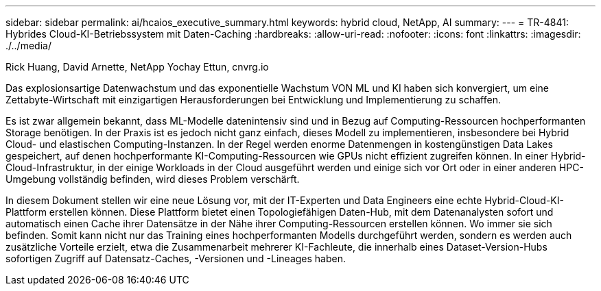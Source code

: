 ---
sidebar: sidebar 
permalink: ai/hcaios_executive_summary.html 
keywords: hybrid cloud, NetApp, AI 
summary:  
---
= TR-4841: Hybrides Cloud-KI-Betriebssystem mit Daten-Caching
:hardbreaks:
:allow-uri-read: 
:nofooter: 
:icons: font
:linkattrs: 
:imagesdir: ./../media/


Rick Huang, David Arnette, NetApp Yochay Ettun, cnvrg.io

[role="lead"]
Das explosionsartige Datenwachstum und das exponentielle Wachstum VON ML und KI haben sich konvergiert, um eine Zettabyte-Wirtschaft mit einzigartigen Herausforderungen bei Entwicklung und Implementierung zu schaffen.

Es ist zwar allgemein bekannt, dass ML-Modelle datenintensiv sind und in Bezug auf Computing-Ressourcen hochperformanten Storage benötigen. In der Praxis ist es jedoch nicht ganz einfach, dieses Modell zu implementieren, insbesondere bei Hybrid Cloud- und elastischen Computing-Instanzen. In der Regel werden enorme Datenmengen in kostengünstigen Data Lakes gespeichert, auf denen hochperformante KI-Computing-Ressourcen wie GPUs nicht effizient zugreifen können. In einer Hybrid-Cloud-Infrastruktur, in der einige Workloads in der Cloud ausgeführt werden und einige sich vor Ort oder in einer anderen HPC-Umgebung vollständig befinden, wird dieses Problem verschärft.

In diesem Dokument stellen wir eine neue Lösung vor, mit der IT-Experten und Data Engineers eine echte Hybrid-Cloud-KI-Plattform erstellen können. Diese Plattform bietet einen Topologiefähigen Daten-Hub, mit dem Datenanalysten sofort und automatisch einen Cache ihrer Datensätze in der Nähe ihrer Computing-Ressourcen erstellen können. Wo immer sie sich befinden. Somit kann nicht nur das Training eines hochperformanten Modells durchgeführt werden, sondern es werden auch zusätzliche Vorteile erzielt, etwa die Zusammenarbeit mehrerer KI-Fachleute, die innerhalb eines Dataset-Version-Hubs sofortigen Zugriff auf Datensatz-Caches, -Versionen und -Lineages haben.
